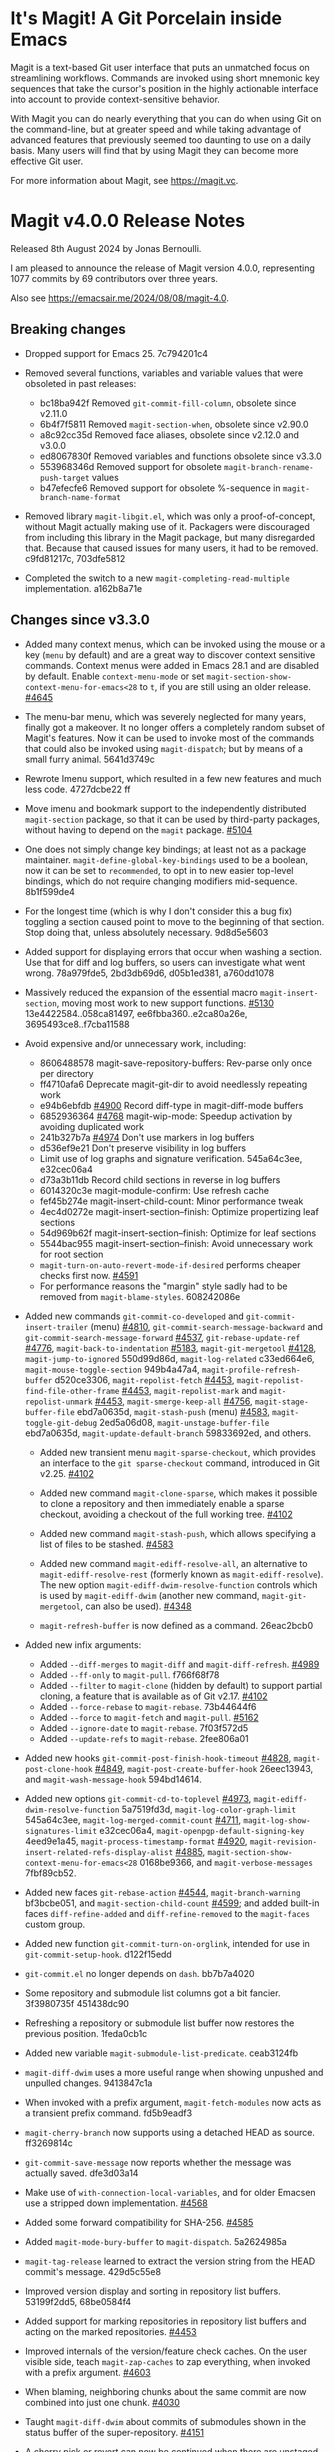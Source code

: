 * It's Magit!  A Git Porcelain inside Emacs

Magit is a text-based Git user interface that puts an unmatched focus
on streamlining workflows.  Commands are invoked using short mnemonic
key sequences that take the cursor's position in the highly actionable
interface into account to provide context-sensitive behavior.

With Magit you can do nearly everything that you can do when using Git
on the command-line, but at greater speed and while taking advantage
of advanced features that previously seemed too daunting to use on a
daily basis.  Many users will find that by using Magit they can become
more effective Git user.

For more information about Magit, see https://magit.vc.

* Magit v4.0.0 Release Notes

Released 8th August 2024 by Jonas Bernoulli.

I am pleased to announce the release of Magit version 4.0.0,
representing 1077 commits by 69 contributors over three years.

Also see https://emacsair.me/2024/08/08/magit-4.0.

** Breaking changes

- Dropped support for Emacs 25.  7c794201c4

- Removed several functions, variables and variable values that were obsoleted
  in past releases:
  - bc18ba942f Removed ~git-commit-fill-column~, obsolete since v2.11.0
  - 6b4f7f5811 Removed ~magit-section-when~, obsolete since v2.90.0
  - a8c92cc35d Removed face aliases, obsolete since v2.12.0 and v3.0.0
  - ed8067830f Removed variables and functions obsolete since v3.3.0
  - 553968346d Removed support for obsolete ~magit-branch-rename-push-target~ values
  - b47efecfe6 Removed support for obsolete %-sequence in ~magit-branch-name-format~

- Removed library ~magit-libgit.el~, which was only a proof-of-concept, without
  Magit actually making use of it.  Packagers were discouraged from including
  this library in the Magit package, but many disregarded that.  Because that
  caused issues for many users, it had to be removed.  c9fd81217c, 703dfe5812

- Completed the switch to a new ~magit-completing-read-multiple~ implementation.
  a162b8a71e

** Changes since v3.3.0

- Added many context menus, which can be invoked using the mouse or a key
  (~menu~ by default) and are a great way to discover context sensitive commands.
  Context menus were added in Emacs 28.1 and are disabled by default.  Enable
  ~context-menu-mode~ or set ~magit-section-show-context-menu-for-emacs<28~ to ~t~,
  if you are still using an older release.  [[https://github.com/magit/magit/issues/4645][#4645]]

- The menu-bar menu, which was severely neglected for many years, finally got a
  makeover.  It no longer offers a completely random subset of Magit's features.
  Now it can be used to invoke most of the commands that could also be invoked
  using ~magit-dispatch~; but by means of a small furry animal.  5641d3749c

- Rewrote Imenu support, which resulted in a few new features and much less
  code.  4727dcbe22 ff

- Move imenu and bookmark support to the independently distributed ~magit-section~
  package, so that it can be used by third-party packages, without having to
  depend on the ~magit~ package.  [[https://github.com/magit/magit/issues/5104][#5104]]

- One does not simply change key bindings; at least not as a package maintainer.
  ~magit-define-global-key-bindings~ used to be a boolean, now it can be set to
  ~recommended~, to opt in to new easier top-level bindings, which do not require
  changing modifiers mid-sequence.  8b1f599de4

- For the longest time (which is why I don't consider this a bug fix) toggling
  a section caused point to move to the beginning of that section.  Stop doing
  that, unless absolutely necessary.  9d8d5e5603

- Added support for displaying errors that occur when washing a section.
  Use that for diff and log buffers, so users can investigate what went wrong.
  78a979fde5, 2bd3db69d6, d05b1ed381, a760dd1078

- Massively reduced the expansion of the essential macro ~magit-insert-section~,
  moving most work to new support functions. [[https://github.com/magit/magit/issues/5130][#5130]] 13e4422584..058ca81497,
  ee6fbba360..e2ca80a26e, 3695493ce8..f7cba11588

- Avoid expensive and/or unnecessary work, including:
  - 8606488578 magit-save-repository-buffers: Rev-parse only once per directory
  - ff4710afa6 Deprecate magit-git-dir to avoid needlessly repeating work
  - e94b6ebfdb [[https://github.com/magit/magit/issues/4900][#4900]] Record diff-type in magit-diff-mode buffers
  - 6852936364 [[https://github.com/magit/magit/issues/4768][#4768]] magit-wip-mode: Speedup activation by avoiding duplicated work
  - 241b327b7a [[https://github.com/magit/magit/issues/4974][#4974]] Don't use markers in log buffers
  - d536ef9e21 Don't preserve visibility in log buffers
  - Limit use of log graphs and signature verification.  545a64c3ee, e32cec06a4
  - d73a3b11db Record child sections in reverse in log buffers
  - 6014320c3e magit-module-confirm: Use refresh cache
  - fef45b274e magit-insert-child-count: Minor performance tweak
  - 4ec4d0272e magit-insert-section--finish: Optimize propertizing leaf sections
  - 54d969b62f magit-insert-section--finish: Optimize for leaf sections
  - 5544bac955 magit-insert-section--finish: Avoid unnecessary work for root section
  - ~magit-turn-on-auto-revert-mode-if-desired~ performs cheaper checks first now.
    [[https://github.com/magit/magit/issues/4591][#4591]]
  - For performance reasons the "margin" style sadly had to be removed from
    ~magit-blame-styles~.  608242086e

- Added new commands ~git-commit-co-developed~ and ~git-commit-insert-trailer~
  (menu) [[https://github.com/magit/magit/issues/4810][#4810]], ~git-commit-search-message-backward~ and
  ~git-commit-search-message-forward~ [[https://github.com/magit/magit/issues/4537][#4537]], ~git-rebase-update-ref~ [[https://github.com/magit/magit/issues/4776][#4776]],
  ~magit-back-to-indentation~ [[https://github.com/magit/magit/issues/5183][#5183]], ~magit-git-mergetool~ [[https://github.com/magit/magit/issues/4128][#4128]],
  ~magit-jump-to-ignored~ 550d99d86d, ~magit-log-related~ c33ed664e6,
  ~magit-mouse-toggle-section~ 949b4a47a4, ~magit-profile-refresh-buffer~
  d520ce3306, ~magit-repolist-fetch~ [[https://github.com/magit/magit/issues/4453][#4453]], ~magit-repolist-find-file-other-frame~
  [[https://github.com/magit/magit/issues/4453][#4453]], ~magit-repolist-mark~ and ~magit-repolist-unmark~ [[https://github.com/magit/magit/issues/4453][#4453]],
  ~magit-smerge-keep-all~ [[https://github.com/magit/magit/issues/4756][#4756]], ~magit-stage-buffer-file~ ebd7a0635d,
  ~magit-stash-push~ (menu) [[https://github.com/magit/magit/issues/4583][#4583]], ~magit-toggle-git-debug~ 2ed5a06d08,
  ~magit-unstage-buffer-file~ ebd7a0635d, ~magit-update-default-branch~ 59833692ed,
  and others.

  - Added new transient menu ~magit-sparse-checkout~, which provides an interface
    to the ~git sparse-checkout~ command, introduced in Git v2.25.  [[https://github.com/magit/magit/issues/4102][#4102]]

  - Added new command ~magit-clone-sparse~, which makes it possible to clone
    a repository and then immediately enable a sparse checkout, avoiding a
    checkout of the full working tree.  [[https://github.com/magit/magit/issues/4102][#4102]]

  - Added new command ~magit-stash-push~, which allows specifying a list of
    files to be stashed.  [[https://github.com/magit/magit/issues/4583][#4583]]

  - Added new command ~magit-ediff-resolve-all~, an alternative to
    ~magit-ediff-resolve-rest~ (formerly known as ~magit-ediff-resolve~).  The
    new option ~magit-ediff-dwim-resolve-function~ controls which is used by
    ~magit-ediff-dwim~ (another new command, ~magit-git-mergetool~, can also be
    used).  [[https://github.com/magit/magit/issues/4348][#4348]]

  - ~magit-refresh-buffer~ is now defined as a command.  26eac2bcb0

- Added new infix arguments:
  - Added ~--diff-merges~ to ~magit-diff~ and ~magit-diff-refresh~.  [[https://github.com/magit/magit/issues/4989][#4989]]
  - Added ~--ff-only~ to ~magit-pull~.  f766f68f78
  - Added ~--filter~ to ~magit-clone~ (hidden by default) to support partial
    cloning, a feature that is available as of Git v2.17.  [[https://github.com/magit/magit/issues/4102][#4102]]
  - Added ~--force-rebase~ to ~magit-rebase~.  73b44644f6
  - Added ~--force~ to ~magit-fetch~ and ~magit-pull~.  [[https://github.com/magit/magit/issues/5162][#5162]]
  - Added ~--ignore-date~ to ~magit-rebase~.  7f03f572d5
  - Added ~--update-refs~ to ~magit-rebase~.  2fee806a01

- Added new hooks ~git-commit-post-finish-hook-timeout~ [[https://github.com/magit/magit/issues/4828][#4828]],
  ~magit-post-clone-hook~ [[https://github.com/magit/magit/issues/4849][#4849]], ~magit-post-create-buffer-hook~ 26eec13943, and
  ~magit-wash-message-hook~ 594bd14614.

- Added new options ~git-commit-cd-to-toplevel~ [[https://github.com/magit/magit/issues/4973][#4973]],
  ~magit-ediff-dwim-resolve-function~ 5a7519fd3d, ~magit-log-color-graph-limit~
  545a64c3ee, ~magit-log-merged-commit-count~ [[https://github.com/magit/magit/issues/4711][#4711]],
  ~magit-log-show-signatures-limit~ e32cec06a4, ~magit-openpgp-default-signing-key~
  4eed9e1a45, ~magit-process-timestamp-format~ [[https://github.com/magit/magit/issues/4920][#4920]],
  ~magit-revision-insert-related-refs-display-alist~ [[https://github.com/magit/magit/issues/4885][#4885]],
  ~magit-section-show-context-menu-for-emacs<28~ 0168be9366, and
  ~magit-verbose-messages~ 7fbf89cb52.

- Added new faces ~git-rebase-action~ [[https://github.com/magit/magit/issues/4544][#4544]], ~magit-branch-warning~ bf3bcbe051, and
  ~magit-section-child-count~ [[https://github.com/magit/magit/issues/4599][#4599]]; and added built-in faces ~diff-refine-added~
  and ~diff-refine-removed~ to the ~magit-faces~ custom group.

- Added new function ~git-commit-turn-on-orglink~, intended for use in
  ~git-commit-setup-hook~.  d122f15edd

- ~git-commit.el~ no longer depends on ~dash~.  bb7b7a4020

- Some repository and submodule list columns got a bit fancier.
  3f3980735f 451438dc90

- Refreshing a repository or submodule list buffer now restores the previous
  position.  1feda0cb1c

- Added new variable ~magit-submodule-list-predicate~. ceab3124fb

- ~magit-diff-dwim~ uses a more useful range when showing unpushed and unpulled
  changes.  9413847c1a

- When invoked with a prefix argument, ~magit-fetch-modules~ now acts as a
  transient prefix command.  fd5b9eadf3

- ~magit-cherry-branch~ now supports using a detached HEAD as source.  ff3269814c

- ~git-commit-save-message~ now reports whether the message was actually saved.
  dfe3d03a14

- Make use of ~with-connection-local-variables~, and for older Emacsen use a
  stripped down implementation. [[https://github.com/magit/magit/issues/4568][#4568]]

- Added some forward compatibility for SHA-256.  [[https://github.com/magit/magit/issues/4585][#4585]]

- Added ~magit-mode-bury-buffer~ to ~magit-dispatch~.  5a2624985a

- ~magit-tag-release~ learned to extract the version string from the HEAD commit's
  message.  429d5c55e8

- Improved version display and sorting in repository list buffers.
  53199f2dd5, 68be0584f4

- Added support for marking repositories in repository list buffers and acting
  on the marked repositories.  [[https://github.com/magit/magit/issues/4453][#4453]]

- Improved internals of the version/feature check caches.  On the user visible
  side, teach ~magit-zap-caches~ to zap everything, when invoked with a prefix
  argument.  [[https://github.com/magit/magit/issues/4603][#4603]]

- When blaming, neighboring chunks about the same commit are now combined into
  just one chunk.  [[https://github.com/magit/magit/issues/4030][#4030]]

- Taught ~magit-diff-dwim~ about commits of submodules shown in the status buffer
  of the super-repository.  [[https://github.com/magit/magit/issues/4151][#4151]]

- A cherry pick or revert can now be continued when there are unstaged changes
  as long as there are no unresolved conflicts, a behavior that more closely
  matches the command-line behavior.  [[https://github.com/magit/magit/issues/4615][#4615]]

- ~magit-ediff-read-files~ now tries to detect renames in one-file logs.
  b32521d543

- Increased use of section type, keymap and binding inheritance.
  70b34f08ab

- Depend on the Compat package, allowing me to use convenient features that were
  added to Emacs over the last few years, without having to wait another few
  years, until everybody has updated to a reasonably recent Emacs release.
  571b4346c1

- Tag messages and signatures are now turned into sections in commit buffers.
  476383fc8f

- Work has began on making internal circular dependencies between Magit
  libraries a thing of the past.

- The help text displayed in ~git-rebase-mode~ buffers got a makeover.
  670dad14b5 ff

- Improved the diff to be shown while committing is determined.  [[https://github.com/magit/magit/issues/3246][#3246]]

- ~magit-reverse~ is now permitted in diff buffers between HEAD and
  the working tree.  e94b6ebfdb [[https://github.com/magit/magit/issues/5090][#5090]]

- Registered a ~bookmark-handler-type~ for our handler.  adf5848ea7

- No longer exit transient while toggling margin or cycling styles.  bf0ef3826b

- ~magit-clone-url-format~ can now be configured to an alist to support servers
  that employ different URL schemes.  [[https://github.com/magit/magit/issues/4738][#4738]]

- Repositories hosted on Sourcehut can now be cloned by name.  [[https://github.com/magit/magit/issues/4741][#4741]]

- 564cff8a40 [[https://github.com/magit/magit/issues/4751][#4751]] magit-diff-wash-diffstat: Improve file rename identification
- ce0746ab9f [[https://github.com/magit/magit/issues/4743][#4743]] diff: Mention when a file is a binary
- 1c51352e6f [[https://github.com/magit/magit/issues/4785][#4785]] magit-branch-delete: Improve suggested branch for checkout
- 5d6c01e293 [[https://github.com/magit/magit/issues/4767][#4767]] magit-commit-squash-internal: Restore window conf after showing diff
- 74d14c2d10 magit-log-reflog-re: Handle "rewritten during rebase"
- 2653432bb5 [[https://github.com/magit/magit/issues/4776][#4776]] git-rebase: Support update-ref action
- 161ab48520 [[https://github.com/magit/magit/issues/4810][#4810]] git-commit: Add "Co-developed-by" header
- 99d9b3008a magit-long-lived-branches: New variable
- cd6fbe2887 [[https://github.com/magit/magit/issues/4837][#4837]] magit-branch-read-args: Read another name if chosen branch exists
- 410e4583e0 [[https://github.com/magit/magit/issues/4181][#4181]] Enable navigating broken sections
- b7daf6a2ff [[https://github.com/magit/magit/issues/4905][#4905]] magit-branch-delete: Improve "also on remote?" prompt
- dd2e870b13 [[https://github.com/magit/magit/issues/4823][#4823]] magit-save-repository-buffers: Wip commit all files at once
- b2c4a26b5b [[https://github.com/magit/magit/issues/4923][#4923]] magit-diff-show-or-scroll: Also handle tags
- 85d0554f4f [[https://github.com/magit/magit/issues/4920][#4920]] Optionally display process start time in margin of process buffers
- 2f3740ab68 [[https://github.com/magit/magit/issues/4786][#4786]] If bisect was invoked with --first-parent, use it for rest log too
- 25dbf32d86 [[https://github.com/magit/magit/issues/4781][#4781]] Perform checkouts asynchronously
- 152478b01f magit-branch-or-commit-at-point: Get from unpushed/unpulled sections
- e38500b590 git-commit-header-line-format: New variable
- 09f600fdcd..ebd7a0635d Improved commands for staging and unstaging files.
- 2c2b34d7ac [[https://github.com/magit/magit/issues/4966][#4966]] magit-file-{ignore,tracked}-p: Convert filename for git
- decd5f40dd [[https://github.com/magit/magit/issues/4970][#4970]] magit-stash-pop: Use pop instead of apply
- b3f7e24616 magit-map-sections: New function
- 667deaa74e magit-stage-file: Support staging ignored files
- d46270cb65 [[https://github.com/magit/magit/issues/4990][#4990]] git-commit-setup-font-lock: Set comment-end to the empty string
- 7d4092f00b Apply stash even if "git stash apply" cannot do it
- 186414ae41 [[https://github.com/magit/magit/issues/4998][#4998]] When inserting pseudo header, always prompt with a prefix argument
- ace5ca4401 [[https://github.com/magit/magit/issues/4999][#4999]] magit--imenu-goto-function: New function
- 27099441a0 [[https://github.com/magit/magit/issues/5000][#5000]] Offer textual range at point as next history element
- ae7f5e9fb4 magit-log-refresh: No longer exit transient after any margin command
- dd14e0c3c6 [[https://github.com/magit/magit/issues/5027][#5027]] git-commit: Ignore leading comment when inserting headers
- b436ad3830 git-commit: Replace the term "(pseudo) header" with "trailer"
- 72fbb3a579 magit-stash-read-message: Provide a default instead of magic
- 51f04d6826 [[https://github.com/magit/magit/issues/5042][#5042]] magit-branch-reset: Offer commit at point as history element
- fb1a3c487e [[https://github.com/magit/magit/issues/5051][#5051]] magit-sequencer-abort: Require confirmation
- 4efecc80a6 magit-log-move-to-revision: Default to fixup target if any
- 025c48ed68 magit-section-lineage: Optionally return objects instead of types
- 8a3674b427 completion: Prevent Vertico from sorting completion candidates
- 09961f67a4 [[https://github.com/magit/magit/issues/5097][#5097]] git-commit-turn-on-flyspell: Don't check below cut-line
- 0032ffca8d magit-branch: Add global variable suffixes by default
- 8a3c1ccdda magit-section-cycle: Pivot to tab-next if there is a binding conflict
- 28bcd29db5 [[https://github.com/magit/magit/issues/5107][#5107]] magit--shell-command: Use magit-with-editor
- f49584599c Hide placeholder commands from execute-completing-read
- e37c9ea4de Make discouraged use of git-commit-mode-hook safer and more convenient
- d98e935ed7 [[https://github.com/magit/magit/issues/5134][#5134]] magit-{browse,visit}-thing: Handle raw URL links
- 22fd8f8594 git-commit: Disable auto-filling for summary line
- f3b6864969 magit-insert-heading: Add optional CHILD-COUNT argument
- 6359e5c98f magit-hack-dir-local-variables: New function
- d1e2beb866 magit-file-checkout: Support selecting a directory
- 538cb2f90b [[https://github.com/magit/magit/issues/5176][#5176]] magit-file-section-indent: New variable
- 86509cb09e magit-run-git: Return exit-code
- 1fdb30cc1a [[https://github.com/magit/magit/issues/5188][#5188]] magit-log-select: Place cursor on first non-squash commit
- eb0b81e71d [[https://github.com/magit/magit/issues/5109][#5109]] Remove obsolete advice for Tramp

** Fixes since v3.3.0

- ~magit-status-quick~ wasn't autoloaded.  [[https://github.com/magit/magit/issues/4519][#4519]]

- Magit's version could not be detected if it was installed using Straight.
  [[https://github.com/magit/magit/issues/4526][#4526]]

- Automatic saving of file-visiting buffers was broken inside remote
  repositories that are accessed using Tramp.  [[https://github.com/magit/magit/issues/4292][#4292]]

- Worktree commands and listing worktrees in the status buffer were broken
  inside remote repositories that are accessed using Tramp.  [[https://github.com/magit/magit/issues/4326][#4326]]

- Due to a regression in v3.3.0 setting the mark did not highlight the current
  and only selected section until a second section is selected.  348d9b9861

- A diff header added in a new Git release wasn't handled yet.  [[https://github.com/magit/magit/issues/4531][#4531]]

- Fixed calculation of gravatar image size.  ecfaa325a3

- ~magit-branch-checkout~ refreshed the buffer before all work was done.
  a14f847d97

- Section highlighting was not always updated when it should have, and sometimes
  it was done needlessly.  aba0a59611, 41fcb24761, 10b5407131

- ~magit-dispatch~ contained a binding that conflicted with that of
  ~transient-help~.  f85c4efb52

- ~magit-diff-wash-submodule~ didn't account for empty commit messages.  [[https://github.com/magit/magit/issues/4538][#4538]]

- Empty face definitions weren't defined properly, resulting in "rouge" faces.
  a66b86d511

- ~magit-remote-at-point~ could return invalid values on branch sections.
  2039619696

- Fixed a regression in ~magit-log-maybe-update-blob-buffer~.  [[https://github.com/magit/magit/issues/4552][#4552]]

- The helper function ~magit-current-blame-chunk~ passed the directory visited by
  a Dired buffer to ~git blame~, leading to some commands (e.g., ~magit-checkout~)
  erroring when called from a Dired buffer.  [[https://github.com/magit/magit/issues/4560][#4560]]

- ~magit-convert-filename-for-git~ needed yet another tweak on Windows.  [[https://github.com/magit/magit/issues/4557][#4557]]

- For Helm users, calling ~magit-stash-drop~ on the "Stashes" section has been
  broken since v3.0.0.  [[https://github.com/magit/magit/issues/4571][#4571]]

- ~magit-list-refs~ failed to list a poorly named ~head~ branch.  [[https://github.com/magit/magit/issues/4576][#4576]]

- ~magit-rebase~ offered arguments that aren't supported by the Git version in
  use.  5e70f10566

- ~magit-generate-changelog~ wasn't autoloaded.  [[https://github.com/magit/magit/issues/4581][#4581]]

- Failed to specify ~:test~ when calling ~cl-set-difference~ with strings.
  d899f0e7a6

- ~magit-section-show-child-count~ broke on commits that have no children.  [[https://github.com/magit/magit/issues/4598][#4598]]

- ~magit-fetch-modules~ offered the ~--all~ argument, but that wasn't useful.
  dc11ba7b29

- ~magit-discard~ didn't properly handle conflicts resulting from a file being
  renamed on both sides.  [[https://github.com/magit/magit/issues/4225][#4225]]

- Since v3.0.0, ~magit-pull-from-pushremote~ has failed on non-fast-forward
  merges.  [[https://github.com/magit/magit/issues/4604][#4604]]

- ~magit-insert-revision-message~ got tripped up by messages that begin with a
  commit hash.  [[https://github.com/magit/magit/issues/4602][#4602]]

- ~git-commit.el~ didn't always use ~magit-git-executable~, instead hard coding
  "git", even if Magit is available.  77255776cb

- ~magit-global-core.notesRef~ and ~magit-global-core.displayRef~ didn't actually
  handle global value.  0f96d39834

- ~magit-blame--make-highlight-overlay~ put the highlighting on the wrong line.
  [[https://github.com/magit/magit/issues/4620][#4620]]

- A regression from v3.2.0 broke visiting a file when that file has a mode
  change and point is on the file or the mode change section.  [[https://github.com/magit/magit/issues/4623][#4623]]

- Module sections used the wrong keymap.  94aca04dc8

- In-progress cherry-picks were not always recognized.  [[https://github.com/magit/magit/issues/4646][#4646]]

- Locating remote executables was broken.  4d1d00e6fa

- The use of external diff tools was not prevented everywhere we need the
  ability to feed the output back to ~git apply~.  [[https://github.com/magit/magit/issues/4664][#4664]]

- The revision syntax for matching commit message was not supported.  [[https://github.com/magit/magit/issues/4662][#4662]]

- ~magit-current-blame-chunk~ errored at eob.  437dfe95e9

- ~magit-revision-refresh-buffer~ could set ~magit-buffer-revision-hash~ to
  something that is not a hash.  2676dddb84

- ~magit-tag-release~ failed to create the first release.  ea1d09e0a7

- 84922c3997 magit-show-commit: Fix handling of current buffer's file
- 71f7d1df1d magit-diff-wash-hunk: Handle one line edge case
- 1b0474b590 [[https://github.com/magit/magit/issues/4693][#4693]] Highlight trailing whitespace on lines using dos eol style
- 4b8eab3af1 [[https://github.com/magit/magit/issues/4697][#4697]] magit-{branch-or,}commit-at-point: Only use blame chunk when blaming
- 9b48dd7e36 [[https://github.com/magit/magit/issues/4702][#4702]] Prefer 'git log --no-walk' to 'git show --no-patch'
- 64cca91341 magit-push: Fix magit-push-implicitly--desc
- 5f5e065e1e magit-list-worktrees: Always include path in returned value
- c1def98185 magit--minibuf-default-add-commit: Fix position of commit
- c92dee94e9 magit-save-repository-buffers: Handle let-bound default-directory
- 9a69e3d479 [[https://github.com/magit/magit/issues/4765][#4765]] magit-blame--make-margin-overlays: Fix beginning of each overlay
- 557ab2c062 magit-diff-wash-diff: Fix headers for "git log -L --no-prefix"
- 8158b484ae magit-list-module-paths: Ensure they are relative to top-level
- 87e68e0a8e [[https://github.com/magit/magit/issues/4803][#4803]] magit-tag-release: Fix case when no default is detected
- a3d3758b26 [[https://github.com/magit/magit/issues/4807][#4807]] magit-file-rename: Fix initial-input for destination
- 2a5815fee1 [[https://github.com/magit/magit/issues/4806][#4806]] git-commit-font-lock-keywords-1: Use more restrictive keyword regexp

- Commands that use optional third-party Git extensions didn't consider that
  extension executables may be installed in Git's exec path instead of a
  directory in ~exec-path~.  [[https://github.com/magit/magit/issues/4812][#4812]]

- ~magit-show-commit~ showed the incorrect commit when called on a chunk generated
  by ~magit-blame-reverse~.  [[https://github.com/magit/magit/issues/4834][#4834]]

- 2286a63974 [[https://github.com/magit/magit/issues/3624][#3624]] Fix applying changes over Tramp from Windows
- fa0997797b magit-process-filter: Suppress bogus error when aborting emacsclient
- 76fe394953 magit-log-merged: Fix incorrect calculation of distance from tip
- 6d325d90ba Revert "git-commit-setup: Enable mode after setting local variables"
- 467bb21f7d magit-commit-diff-1: Take --allow-empty into account
- 97a95f7007 [[https://github.com/magit/magit/issues/4883][#4883]] magit-revision-fill-summary-line: Use revision buffer's window width
- 8586e49d81 [[https://github.com/magit/magit/issues/4891][#4891]] magit-auto-revert-mode: Leave disabled in one more case
- 5bd6c15089 magit-save-repository-buffers: Guard against disappeared repository
- dec25b407b [[https://github.com/magit/magit/issues/4898][#4898]] magit-log-set-commit-limit: Modify copy of magit-buffer-log-args
- 1d4bf64f33 [[https://github.com/magit/magit/issues/4903][#4903]] magit-insert-remote-branches: Fix Git 2.40 compatibility
- beb3d6cae2 [[https://github.com/magit/magit/issues/4787][#4787]] magit-wash-bisect-log: Ignore '# status:' lines
- dd649baf7c [[https://github.com/magit/magit/issues/4922][#4922]] diff: Fix visiting removed lines of renamed file
- 3224b1765f [[https://github.com/magit/magit/issues/4744][#4744]] Keep cursor from getting stuck in invisible text
- 9c66514b2c [[https://github.com/magit/magit/issues/4940][#4940]] magit-restore-window-configuration: Select buffer
- 031b9fad42 [[https://github.com/magit/magit/issues/4949][#4949]] magit-display-repository-buffer: Fix doing so
- a003d3c11c [[https://github.com/magit/magit/issues/4954][#4954]] magit-clone-internal: correctly get origin value from args
- 8b3acf7473 [[https://github.com/magit/magit/issues/4962][#4962]] Fix killing process if user input is aborted
- 4ca7b95f28 magit-diff-type: Fix in logs when section isn't provided as argument
- 93d30c5459 [[https://github.com/magit/magit/issues/4976][#4976]] magit-cygwin-mount-points: Don't use cygwin hack remotely
- 027bae37ae [[https://github.com/magit/magit/issues/4988][#4988]] git-commit-setup: Fix auto-mode-alist for remote files
- 889ed3111a [[https://github.com/magit/magit/issues/4977][#4977]] Allow un-/staging binary files when whitespace is being ignored
- 7a1d503470 [[https://github.com/magit/magit/issues/5005][#5005]] git-commit-insert-header: Fix determining location
- 18d1b13675 [[https://github.com/magit/magit/issues/5006][#5006]] magit-process-finish: Avoid unnecessary magit-process-buffer call
- 3329bf0f4f magit-list-refs: Exclude all symbolic references
- 139f603cb8 [[https://github.com/magit/magit/issues/5021][#5021]] magit-hunk-section-map: Honor smerge-command-prefix again
- c6a62accc5 [[https://github.com/magit/magit/issues/5029][#5029]] magit-jump-*-pushremote: Restore functionality

- If applying a patch series with ~git am~ failed, the status buffer incorrectly
  repeated already applied patches in the list of remaining patches.  [[https://github.com/magit/magit/issues/5024][#5024]]

- b187753717 magit-insert-section-body: Ensure parent sections get extended

- ~magit-bisect-run~ is supposed to abort if there are uncommitted
  changes or if the revisions are flipped (like ~magit-bisect-start~
  does), but these checks were unintentionally dropped in Magit
  v3.1.0.  [[https://github.com/magit/magit/issues/5070][#5070]]

- debb9723d9 Support staging hunks over Tramp again
- c3b7fd7dc4 [[https://github.com/magit/magit/issues/5076][#5076]] magit-status-setup-buffer: Ensure correct position when narrowed
- 8fd3cce75c magit-completing-read: Support using function as COLLECTION
- fc485bae0d [[https://github.com/magit/magit/issues/5092][#5092]] magit-insert-remote-branches: Skip HEAD if not symref
- 36be3d66ed [[https://github.com/magit/magit/issues/5102][#5102]] magit-tag-release: Use magit-run-git-with-editor
- 65ecb9c5fc Only hook up git-commit-setup-font-lock-in-buffer once mode is enabled
- 0e8f25a8d8 [[https://github.com/magit/magit/issues/5094][#5094]] elpa/elpa/magit magit--git-wash: Support commands whose non-zero status isn't an error
- faa308fccd [[https://github.com/magit/magit/issues/5122][#5122]] magit-module-confirm: Never require confirmation with prefix argument
- ea02c8e634 magit-log-buffer-file: Support using the region in blobs again
- ea0f07e549 [[https://github.com/magit/magit/issues/5158][#5158]] magit-section--enable-long-lines-shortcuts: Fix warning
- 9d4192b7b1 [[https://github.com/magit/magit/issues/5116][#5116]] Fix visiting file from buffer created with magit-diff-paths
- ad68015aa1 [[https://github.com/magit/magit/issues/5178][#5178]] magit-confirm: Directly support two rounds of prompt formatting
- f31cf79b27 [[https://github.com/magit/magit/issues/5175][#5175]] magit-parse-git-async: Discard stderr for now

* Authors

   899  Jonas Bernoulli
    78  Kyle Meyer
     7  Nacho Barrientos
     5  Basil L. Contovounesios
     4  Andrey Smirnov
     4  Damien Cassou
     4  Park Zhou
     4  Phil Sainty
     4  Stefan Kangas
     3  Daniel Mendler
     2  Aaron L. Zeng
     2  Alex Kreisher
     2  Ben North
     2  Brennan Vincent
     2  Martin Joerg
     2  Nicholas Vollmer
     2  ziggy
     1  Adam Jones
     1  Adam Porter
     1  Allen Li
     1  Andrew Zipperer
     1  Angel de Vicente
     1  Arialdo Martini
     1  Bastian Beranek
     1  Ben Zanin
     1  Brian Leung
     1  Cameron Chaparro
     1  Christian Tietze
     1  Christopher Carlile
     1  Daanturo
     1  Dan Kessler
     1  Daniel Martín
     1  Ellis Kenyo
     1  Eugene Mikhaylov
     1  Eyal Soha
     1  Frédéric Giquel
     1  Greg Steuck
     1  Géza Herman
     1  JD Smith
     1  Jean-Louis Giordano
     1  Jeremy Sowden
     1  Johannes Maier
     1  Jorge Israel Peña
     1  Li Chen
     1  Lin Sun
     1  Lénaïc Huard
     1  Magnar Sveen
     1  Markus Beppler
     1  Matt Beshara
     1  Ola Nilsson
     1  Paul Pogonyshev
     1  Philipp Stephani
     1  Pieter van Oostrum
     1  Pratyush Yadav
     1  Rahul Rameshbabu
     1  Robert Irelan
     1  Roland Marchand
     1  Ron Parker
     1  Sean Allred
     1  Sean Farley
     1  Sean Whitton
     1  Shuguang Sun
     1  StrawberryTea
     1  Ulrich Müller
     1  Vladimir Ivanov
     1  Waqar Hameed
     1  dependabot[bot]
     1  hokomo
     1  shoefone
